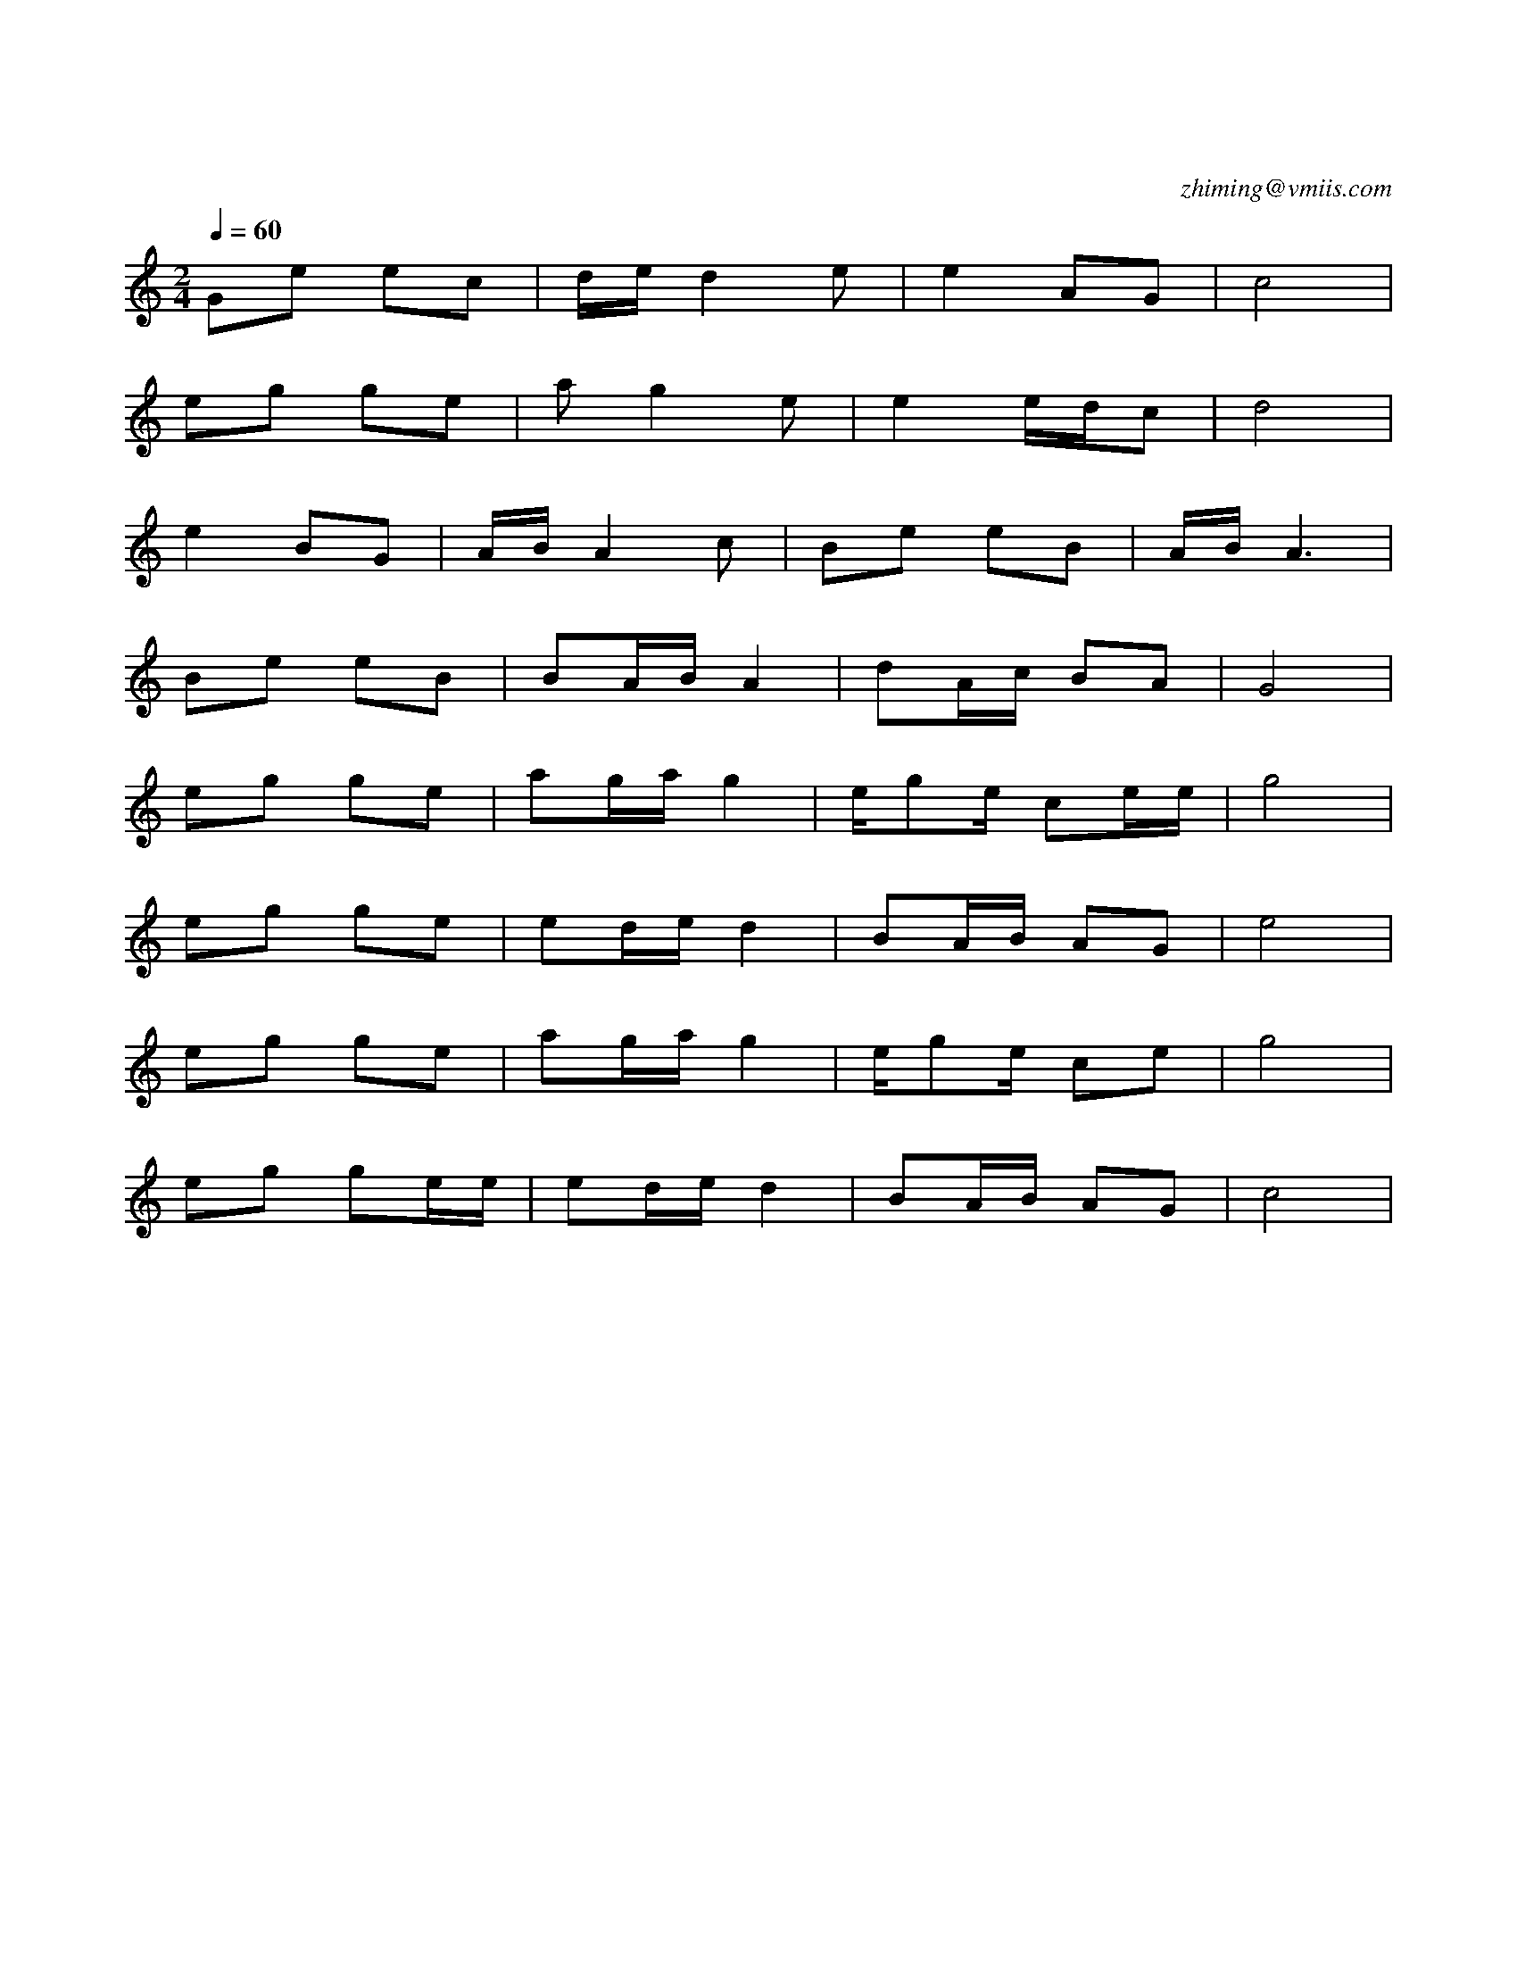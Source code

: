 X:1
T:军港之夜
C:zhiming@vmiis.com
M:2/4
L:1/8
Q:1/4=60
K:C
V:1
%%MIDI program 56
Ge ec|d/2e/2d2e|e2AG|c4|
eg ge|ag2e|e2e/2d/2c|d4|
e2BG|A/2B/2 A2c|Be eB|A/2B/2A3|
Be eB|BA/2B/2A2|dA/2c/2 BA|G4|
eg ge|ag/2a/2g2|e/2ge/2 ce/2e/|g4|
eg ge|ed/2e/2d2|BA/2B/2 AG|e4|
eg ge|ag/2a/2g2|e/2ge/2 ce|g4|
eg ge/2e/2|ed/2e/2d2|BA/2B/2 AG|c4|
